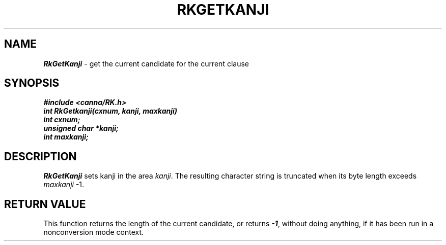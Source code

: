 .\" Copyright 1994 NEC Corporation, Tokyo, Japan.
.\"
.\" Permission to use, copy, modify, distribute and sell this software
.\" and its documentation for any purpose is hereby granted without
.\" fee, provided that the above copyright notice appear in all copies
.\" and that both that copyright notice and this permission notice
.\" appear in supporting documentation, and that the name of NEC
.\" Corporation not be used in advertising or publicity pertaining to
.\" distribution of the software without specific, written prior
.\" permission.  NEC Corporation makes no representations about the
.\" suitability of this software for any purpose.  It is provided "as
.\" is" without express or implied warranty.
.\"
.\" NEC CORPORATION DISCLAIMS ALL WARRANTIES WITH REGARD TO THIS SOFTWARE,
.\" INCLUDING ALL IMPLIED WARRANTIES OF MERCHANTABILITY AND FITNESS, IN 
.\" NO EVENT SHALL NEC CORPORATION BE LIABLE FOR ANY SPECIAL, INDIRECT OR
.\" CONSEQUENTIAL DAMAGES OR ANY DAMAGES WHATSOEVER RESULTING FROM LOSS OF 
.\" USE, DATA OR PROFITS, WHETHER IN AN ACTION OF CONTRACT, NEGLIGENCE OR 
.\" OTHER TORTUOUS ACTION, ARISING OUT OF OR IN CONNECTION WITH THE USE OR 
.\" PERFORMANCE OF THIS SOFTWARE. 
.\"
.\" $Id: RkGetKan.man,v 2.1 1994/04/21 00:46:30 kuma Exp $ NEC;
.TH "RKGETKANJI" "3"
.SH "NAME"
\f4RkGetKanji\f1 \- get the current candidate for the current clause
.SH "SYNOPSIS"
.nf
.ft 4
#include <canna/RK.h>
int RkGetkanji(cxnum, kanji, maxkanji)
int cxnum;
unsigned char *kanji;
int maxkanji;
.ft 1
.fi
.SH "DESCRIPTION"
\f2RkGetKanji\f1 sets kanji in the area \f2kanji\f1.  The resulting character string is truncated when its byte length exceeds \f2maxkanji\f1 -1.
.SH "RETURN VALUE"
This function returns the length of the current candidate, or returns \f4-1\f1, without doing anything, if it has been run in a nonconversion mode context.
